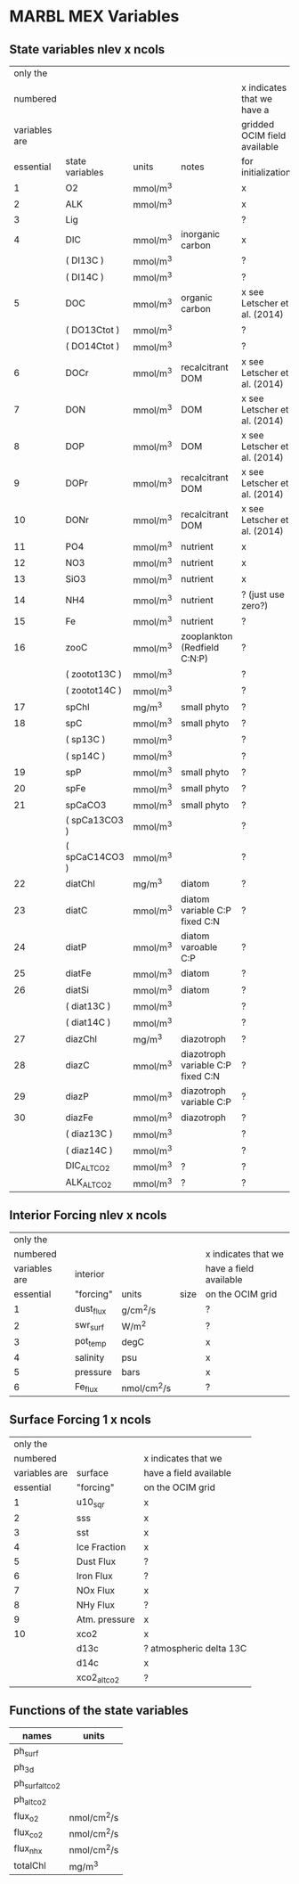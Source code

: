 * MARBL MEX Variables

** State variables nlev x ncols
|---------------+-----------------+----------+-----------------------------------+------------------------------|
|      only the |                 |          |                                   |                              |
|      numbered |                 |          |                                   | x indicates that we have a   |
| variables are |                 |          |                                   | gridded OCIM field available |
|     essential | state variables | units    | notes                             | for initialization           |
|---------------+-----------------+----------+-----------------------------------+------------------------------|
|             1 | O2              | mmol/m^3 |                                   | x                            |
|             2 | ALK             | mmol/m^3 |                                   | x                            |
|             3 | Lig             |          |                                   | ?                            |
|---------------+-----------------+----------+-----------------------------------+------------------------------|
|             4 | DIC             | mmol/m^3 | inorganic carbon                  | x                            |
|               | ( DI13C )       | mmol/m^3 |                                   | ?                            |
|               | ( DI14C )       | mmol/m^3 |                                   | ?                            |
|             5 | DOC             | mmol/m^3 | organic carbon                    | x see Letscher et al. (2014) |
|               | ( DO13Ctot )    | mmol/m^3 |                                   | ?                            |
|               | ( DO14Ctot )    | mmol/m^3 |                                   | ?                            |
|             6 | DOCr            | mmol/m^3 | recalcitrant DOM                  | x see Letscher et al. (2014) |
|---------------+-----------------+----------+-----------------------------------+------------------------------|
|             7 | DON             | mmol/m^3 | DOM                               | x see Letscher et al. (2014) |
|             8 | DOP             | mmol/m^3 | DOM                               | x see Letscher et al. (2014) |
|             9 | DOPr            | mmol/m^3 | recalcitrant DOM                  | x see Letscher et al. (2014) |
|            10 | DONr            | mmol/m^3 | recalcitrant DOM                  | x see Letscher et al. (2014) |
|---------------+-----------------+----------+-----------------------------------+------------------------------|
|            11 | PO4             | mmol/m^3 | nutrient                          | x                            |
|            12 | NO3             | mmol/m^3 | nutrient                          | x                            |
|            13 | SiO3            | mmol/m^3 | nutrient                          | x                            |
|            14 | NH4             | mmol/m^3 | nutrient                          | ? (just use zero?)           |
|            15 | Fe              | mmol/m^3 | nutrient                          | ?                            |
|---------------+-----------------+----------+-----------------------------------+------------------------------|
|            16 | zooC            | mmol/m^3 | zooplankton (Redfield C:N:P)      | ?                            |
|               | ( zootot13C )   | mmol/m^3 |                                   | ?                            |
|               | ( zootot14C )   | mmol/m^3 |                                   | ?                            |
|---------------+-----------------+----------+-----------------------------------+------------------------------|
|            17 | spChl           | mg/m^3   | small phyto                       | ?                            |
|            18 | spC             | mmol/m^3 | small phyto                       | ?                            |
|               | ( sp13C )       | mmol/m^3 |                                   | ?                            |
|               | ( sp14C )       | mmol/m^3 |                                   | ?                            |
|            19 | spP             | mmol/m^3 | small phyto                       | ?                            |
|            20 | spFe            | mmol/m^3 | small phyto                       | ?                            |
|            21 | spCaCO3         | mmol/m^3 | small phyto                       | ?                            |
|               | ( spCa13CO3 )   | mmol/m^3 |                                   | ?                            |
|               | ( spCaC14CO3 )  | mmol/m^3 |                                   | ?                            |
|---------------+-----------------+----------+-----------------------------------+------------------------------|
|            22 | diatChl         | mg/m^3   | diatom                            | ?                            |
|            23 | diatC           | mmol/m^3 | diatom variable C:P fixed C:N     | ?                            |
|            24 | diatP           | mmol/m^3 | diatom varoable C:P               | ?                            |
|            25 | diatFe          | mmol/m^3 | diatom                            | ?                            |
|            26 | diatSi          | mmol/m^3 | diatom                            | ?                            |
|               | ( diat13C )     | mmol/m^3 |                                   | ?                            |
|               | ( diat14C )     | mmol/m^3 |                                   | ?                            |
|---------------+-----------------+----------+-----------------------------------+------------------------------|
|            27 | diazChl         | mg/m^3   | diazotroph                        | ?                            |
|            28 | diazC           | mmol/m^3 | diazotroph variable C:P fixed C:N | ?                            |
|            29 | diazP           | mmol/m^3 | diazotroph variable C:P           | ?                            |
|            30 | diazFe          | mmol/m^3 | diazotroph                        | ?                            |
|               | ( diaz13C )     | mmol/m^3 |                                   | ?                            |
|               | ( diaz14C )     | mmol/m^3 |                                   | ?                            |
|---------------+-----------------+----------+-----------------------------------+------------------------------|
|               | DIC_ALT_CO2     | mmol/m^3 | ?                                 | ?                            |
|               | ALK_ALT_CO2     | mmol/m^3 | ?                                 | ?                            |
|---------------+-----------------+----------+-----------------------------------+------------------------------|

** Interior Forcing nlev x ncols
|---------------+-----------+-------------+------+------------------------|
|      only the |           |             |      |                        |
|      numbered |           |             |      | x indicates that we    |
| variables are | interior  |             |      | have a field available |
|     essential | "forcing" | units       | size | on the OCIM grid       |
|---------------+-----------+-------------+------+------------------------|
|             1 | dust_flux | g/cm^2/s    |      | ?                      |
|             2 | swr_surf  | W/m^2       |      | ?                      |
|             3 | pot_temp  | degC        |      | x                      |
|             4 | salinity  | psu         |      | x                      |
|             5 | pressure  | bars        |      | x                      |
|             6 | Fe_flux   | nmol/cm^2/s |      | ?                      |
|---------------+-----------+-------------+------+------------------------|

** Surface Forcing 1 x ncols
|---------------+---------------+-------------------------|
|      only the |               |                         |
|      numbered |               | x indicates that we     |
| variables are | surface       | have a field available  |
|     essential | "forcing"     | on the OCIM grid        |
|---------------+---------------+-------------------------|
|             1 | u10_sqr       | x                       |
|             2 | sss           | x                       |
|             3 | sst           | x                       |
|             4 | Ice Fraction  | x                       |
|             5 | Dust Flux     | ?                       |
|             6 | Iron Flux     | ?                       |
|             7 | NOx Flux      | x                       |
|             8 | NHy Flux      | ?                       |
|             9 | Atm. pressure | x                       |
|            10 | xco2          | x                       |
|               | d13c          | ? atmospheric delta 13C |
|               | d14c          | x                       |
|---------------+---------------+-------------------------|
|               | xco2_alt_co2  | ?                       |
|---------------+---------------+-------------------------|

** Functions of the state variables
|-----------------+-------------|
| names           | units       |
|-----------------+-------------|
| ph_surf         |             |
| ph_3d           |             |
|-----------------+-------------|
| ph_surf_alt_co2 |             |
| ph_alt_co2      |             |
|-----------------+-------------|
| flux_o2         | nmol/cm^2/s |
| flux_co2        | nmol/cm^2/s |
| flux_nhx        | nmol/cm^2/s |
| totalChl        | mg/m^3      |
|-----------------+-------------|

